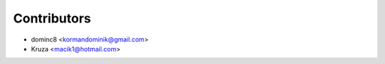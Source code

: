 ============
Contributors
============

* dominc8 <kormandominik@gmail.com>
* Kruza <macik1@hotmail.com>
